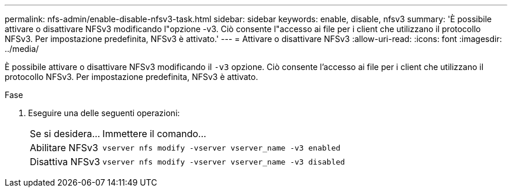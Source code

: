 ---
permalink: nfs-admin/enable-disable-nfsv3-task.html 
sidebar: sidebar 
keywords: enable, disable, nfsv3 
summary: 'È possibile attivare o disattivare NFSv3 modificando l"opzione -v3. Ciò consente l"accesso ai file per i client che utilizzano il protocollo NFSv3. Per impostazione predefinita, NFSv3 è attivato.' 
---
= Attivare o disattivare NFSv3
:allow-uri-read: 
:icons: font
:imagesdir: ../media/


[role="lead"]
È possibile attivare o disattivare NFSv3 modificando il `-v3` opzione. Ciò consente l'accesso ai file per i client che utilizzano il protocollo NFSv3. Per impostazione predefinita, NFSv3 è attivato.

.Fase
. Eseguire una delle seguenti operazioni:
+
[cols="20,80"]
|===


| Se si desidera... | Immettere il comando... 


 a| 
Abilitare NFSv3
 a| 
`vserver nfs modify -vserver vserver_name -v3 enabled`



 a| 
Disattiva NFSv3
 a| 
`vserver nfs modify -vserver vserver_name -v3 disabled`

|===

